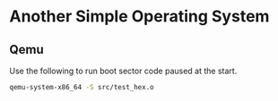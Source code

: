 * Another Simple Operating System

** Qemu
Use the following to run boot sector code paused at the start.
#+BEGIN_SRC sh
  qemu-system-x86_64 -S src/test_hex.o
#+END_SRC
